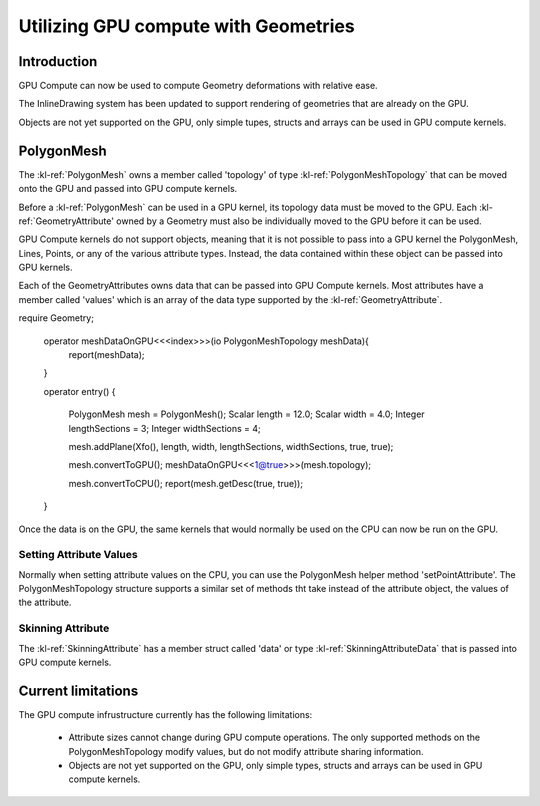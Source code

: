 ﻿.. _polygonmeshstructure:

Utilizing GPU compute with Geometries
======================================



Introduction
------------

GPU Compute can now be used to compute Geometry deformations with relative ease. 

The InlineDrawing system has been updated to support rendering of geometries that are already on the GPU.

Objects are not yet supported on the GPU, only simple tupes, structs and arrays can be used in GPU compute kernels.

.. _polygonmeshcomponents:

PolygonMesh
----------------------

The :kl-ref:`PolygonMesh` owns a member called 'topology' of type :kl-ref:`PolygonMeshTopology` that can be moved onto the GPU and passed into GPU compute kernels.

Before a :kl-ref:`PolygonMesh` can be used in a GPU kernel, its topology data must be moved to the GPU. Each 
:kl-ref:`GeometryAttribute' owned by a Geometry must also be individually moved to the GPU before it can be used. 

GPU Compute kernels do not support objects, meaning that it is not possible to pass into a GPU kernel the PolygonMesh, Lines, Points, or any of the various attribute types. Instead, the data contained within these object can be passed into GPU kernels.

Each of the GeometryAttributes owns data that can be passed into GPU Compute kernels. Most attributes have a member called 'values' which is an array of the data type supported by the :kl-ref:`GeometryAttribute`.


.. kl-example:: Moving a polygonMesh to the GPU

require Geometry;

  operator meshDataOnGPU<<<index>>>(io PolygonMeshTopology meshData){
    report(meshData);
  }

  operator entry() {

    PolygonMesh mesh = PolygonMesh();
    Scalar length = 12.0;
    Scalar width = 4.0;
    Integer lengthSections = 3;
    Integer widthSections = 4;

    mesh.addPlane(Xfo(), length, width, lengthSections, widthSections, true, true);

    mesh.convertToGPU();
    meshDataOnGPU<<<1@true>>>(mesh.topology);

    mesh.convertToCPU();
    report(mesh.getDesc(true, true));
  }


Once the data is on the GPU, the same kernels that would normally be used on the CPU can now be run on the GPU.

.. kl-example:: Performing a smooth mesh using the CPU and then again using the GPU

  require Geometry;

  operator noiseOp<<<index>>>(io Vec3 positions[], Scalar height){
    positions[index].y = mathRandomFloat32(54775, index) * height;
  }

  operator smoothMesh<<<index>>>(io PolygonMeshTopology mesh, io Vec3 positions[], Vec3 positionsDoubleBuffer[]) {

    //Pseudo-gaussian: center weight = 0.5, neighbor weights sum = 0.5
    Vec3 position = positionsDoubleBuffer[ index ];

    LocalL16UInt32Array surroundingPoints;
    mesh.getPointSurroundingPoints( index, false, surroundingPoints );
    UInt32 nbNei = surroundingPoints.size();
    if( nbNei ) {
      Vec3 neiSum = Vec3(0,0,0);
      for( UInt32 i = 0; i < nbNei; ++i ) {
        UInt32 neiPt = surroundingPoints.get(i);
        neiSum += positionsDoubleBuffer[neiPt];
      }
      neiSum /= Scalar(nbNei);
      position = ( position + neiSum ) * 0.5;
      mesh.setPointAttribute(index, positions, position );
    }
  }

  operator entry() {

    UInt32 iterations = 40;
    Scalar length = 120.0;
    Scalar width = 40.0;
    Integer lengthSections = 1400;
    Integer widthSections = 900;
    Scalar height = 10.0;

    // first smooth on the CPU.
    {

      PolygonMesh mesh = PolygonMesh();
      mesh.addPlane(Xfo(), length, width, lengthSections, widthSections, true, true);
      Ref<Vec3Attribute> positionsAttr = mesh.getAttributes().getPositions();

      Vec3 positionsDoubleBuffer[];
      positionsDoubleBuffer.resize(positionsAttr.values.size());

      noiseOp<<<positionsAttr.values.size()@false>>>(positionsAttr.values, height);
      
      UInt64 start = getCurrentTicks();
      for(UInt32 i=0; i<iterations; i++){
        smoothMesh<<<mesh.pointCount()@false>>>(mesh.topology, positionsDoubleBuffer, positionsAttr.values);

        Vec3 tmp[] = positionsAttr.values;
        positionsAttr.values = positionsDoubleBuffer;
        positionsAttr.values = tmp;
      }
      UInt64 end = getCurrentTicks(); 
      report("pointCount: " + mesh.pointCount() + " CPU Time: " + getSecondsBetweenTicks(start, end));
    }

    // then use the same code to smooth on the GPU.
    {

      PolygonMesh mesh = PolygonMesh();
      mesh.addPlane(Xfo(), length, width, lengthSections, widthSections, true, true);
      Ref<Vec3Attribute> positionsAttr = mesh.getAttributes().getPositions();

      Vec3 positionsDoubleBuffer[];
      positionsDoubleBuffer.resize(positionsAttr.values.size());

      mesh.convertToGPU();
      positionsAttr.convertToGPU();
      positionsDoubleBuffer.convertToGPU();

      noiseOp<<<positionsAttr.values.size()@true>>>(positionsAttr.values, height);

      UInt64 start = getCurrentTicks();
      for(UInt32 i=0; i<iterations; i++){
        smoothMesh<<<mesh.pointCount()@true>>>(mesh.topology, positionsDoubleBuffer, positionsAttr.values);

        Vec3 tmp[] = positionsAttr.values;
        positionsAttr.values = positionsDoubleBuffer;
        positionsAttr.values = tmp;
      }
      UInt64 end = getCurrentTicks(); 
      report("pointCount: " + mesh.pointCount() + " GPU Time: " + getSecondsBetweenTicks(start, end));
    }

  }


Setting Attribute Values
........................

Normally when setting attribute values on the CPU, you can use the PolygonMesh helper method 'setPointAttribute'. 
The PolygonMeshTopology structure supports a similar set of methods tht take instead of the attribute object, the values 
of the attribute.

.. kl-example:: Setting Attribute values using setPointAttribute on the PolygonMeshTopology struct.

  require Geometry;

  operator randomizeMesh<<<index>>>(io PolygonMeshTopology mesh, io Vec3 positions[]) {
    Vec3 position = positionsDoubleBuffer[ index ];
    positions[index].y = mathRandomFloat32(54775, index) * height;
    mesh.setPointAttribute(index, positions, position );
  }

  operator entry() {

    PolygonMesh mesh();
    mesh.addPlane(Xfo(), 120.0, 40.0, 1400, 900, true, true);
    Ref<Vec3Attribute> positionsAttr = mesh.getAttributes().getPositions();
    mesh.convertToGPU();
    positionsAttr.convertToGPU();

    randomizeMesh<<<mesh.pointCount()@true>>>(mesh.topology, positionsAttr.values);
  }



Skinning Attribute
..................

The :kl-ref:`SkinningAttribute` has a member struct called 'data' or type :kl-ref:`SkinningAttributeData` that is passed into GPU compute kernels.

.. kl-example:: Using the SkinningAttribute in a GPU compute kernel.

  require Geometry;

  operator skinMeshPositions<<<index>>>(
    io PolygonMeshTopology mesh,
    io Vec3 positions[],
    io SkinningAttributeData skinningAttr,
    Mat44 skinningMatrices[]
  ){
    Vec3 srcPos = positions[index];

    LocalL16UInt32Array indices;
    LocalL16ScalarArray weights;
    skinningAttr.getPairs(index, indices, weights);
    Scalar weighSum = 0.0;
    Vec3 position(0,0,0);
    for( UInt32 i = 0; i < indices.size(); ++i ) {
      Scalar boneWeight = weights.get(i);
      if( boneWeight == 0.0 )
        break;
      UInt32 boneId = indices.get(i);
      position += (skinningMatrices[boneId] * srcPos) * boneWeight;
      weighSum += boneWeight;
    }

    mesh.setPointAttribute( index, positions, position );
  }


  operator entry() {

    PolygonMesh mesh = PolygonMesh();
    mesh.addCuboid(Xfo(), 2.0, 2.0, 2.0);
    Ref<Vec3Attribute> positionsAttribute = mesh.getAttributes().positionsAttribute;

    Ref<SkinningAttribute> skinningAttribute = mesh.getOrCreateAttribute("skinningData", SkinningAttribute);

    // Generate a random set of id/weight pairs per vertex in the mesh. 
    UInt32 numJoints = 5;
    UInt32 maxNumJointerPerVertex = 3;
    UInt32 seed = 8516;
    UInt32 offset = 0;
    for(Integer i=0; i<skinningAttribute.size; i++){
      UInt16 numItems = mathRandomFloat32(seed, ++offset) * maxNumJointerPerVertex;
      skinningAttribute.setPairCount( i, numItems );
      for(Integer j=0; j<numItems; j++){
        UInt16 index = mathRandomFloat32(seed, ++offset) * numJoints;
        Float32 weight = mathRandomFloat32(seed, ++offset);
        skinningAttribute.setPair( i, j, index, weight );
      }
    }
    Mat44 skinningMatrices[];
    skinningMatrices.resize(numJoints);

    mesh.convertToGPU();
    positionsAttribute.convertToGPU();
    skinningAttribute.convertToGPU();
    skinningMatrices.convertToGPU();

    skinMeshPositions<<<mesh.pointCount()@true>>>(
      mesh.topology,
      positionsAttribute.values,
      skinningAttribute.data,
      skinningMatrices
    );

    positionsAttribute.convertToCPU();
    skinningAttribute.convertToCPU();
    mesh.convertToCPU();
    report(mesh.getDesc(true, true));
  }



Current limitations
------------------

The GPU compute infrustructure currently has the following limitations:

 - Attribute sizes cannot change during GPU compute operations. The only supported methods on the PolygonMeshTopology modify values, but do not modify attribute sharing information.
 - Objects are not yet supported on the GPU, only simple types, structs and arrays can be used in GPU compute kernels.